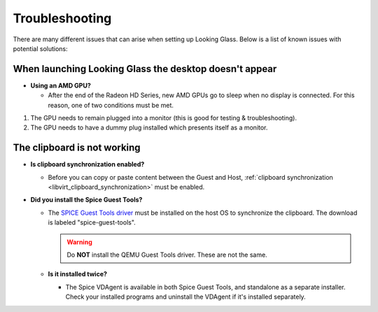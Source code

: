 Troubleshooting
###############

There are many different issues that can arise when setting up Looking
Glass. Below is a list of known issues with potential solutions:

.. _when_launching_looking_glass_the_desktop_doesnt_appear:

When launching Looking Glass the desktop doesn't appear
~~~~~~~~~~~~~~~~~~~~~~~~~~~~~~~~~~~~~~~~~~~~~~~~~~~~~~~

-  **Using an AMD GPU?**

   -  After the end of the Radeon HD Series, new AMD GPUs go to sleep when no
      display is connected. For this reason, one of two conditions must be met.

#. The GPU needs to remain plugged into a monitor (this is good for
   testing & troubleshooting).
#. The GPU needs to have a dummy plug installed which presents itself as a
   monitor.

.. _the_clipboard_is_not_working:

The clipboard is not working
~~~~~~~~~~~~~~~~~~~~~~~~~~~~

-  **Is clipboard synchronization enabled?**

   -  Before you can copy or paste content between the Guest and Host,
      :ref:`clipboard
      synchronization <libvirt_clipboard_synchronization>`
      must be enabled.

-  **Did you install the Spice Guest Tools?**

   -  The `SPICE Guest Tools
      driver <https://www.spice-space.org/download.html>`_ must be installed
      on the host OS to synchronize the clipboard.
      The download is labeled "spice-guest-tools".

      .. warning::

         Do **NOT** install the QEMU Guest Tools driver.
         These are not the same.

   -  **Is it installed twice?**

      -  The Spice VDAgent is available in both Spice Guest Tools, and
         standalone as a separate installer. Check your installed programs
         and uninstall the VDAgent if it's installed separately.
